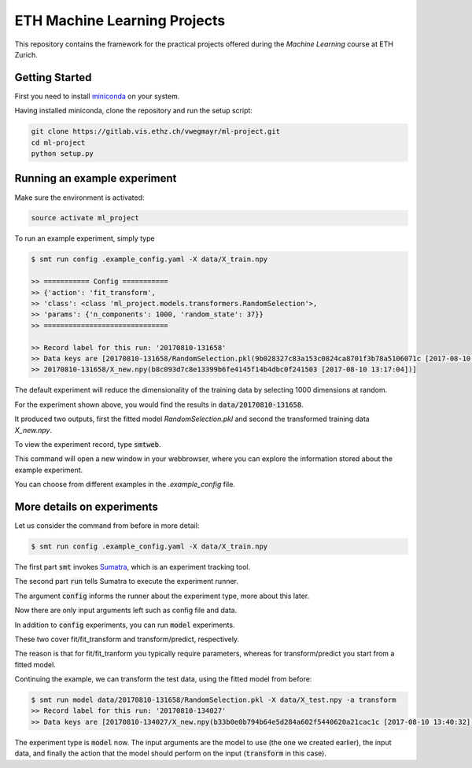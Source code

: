 ETH Machine Learning Projects
=============================

This repository contains the framework for the practical projects offered
during the *Machine Learning* course at ETH Zurich.

Getting Started
---------------

First you need to install miniconda_ on your system.

.. _miniconda: https://conda.io/docs/install/quick.html#linux-miniconda-install

Having installed miniconda, clone the repository and run the setup script:

.. code-block:: shell

    git clone https://gitlab.vis.ethz.ch/vwegmayr/ml-project.git
    cd ml-project
    python setup.py

Running an example experiment
-----------------------------

Make sure the environment is activated:

.. code-block:: shell

    source activate ml_project

To run an example experiment, simply type

.. code-block:: shell

    $ smt run config .example_config.yaml -X data/X_train.npy 

    >> =========== Config ===========
    >> {'action': 'fit_transform',
    >> 'class': <class 'ml_project.models.transformers.RandomSelection'>,
    >> 'params': {'n_components': 1000, 'random_state': 37}}
    >> ==============================

    >> Record label for this run: '20170810-131658'
    >> Data keys are [20170810-131658/RandomSelection.pkl(9b028327c83a153c0824ca8701f3b78a5106071c [2017-08-10 13:17:04]),
    >> 20170810-131658/X_new.npy(b8c093d7c8e13399b6fe4145f14b4dbc0f241503 [2017-08-10 13:17:04])]

The default experiment will reduce the dimensionality of the training data by
selecting 1000 dimensions at random.

For the experiment shown above, you would find the results in
:code:`data/20170810-131658`.

It produced two outputs, first the fitted model *RandomSelection.pkl* and second
the transformed training data *X_new.npy*.

To view the experiment record, type :code:`smtweb`.

This command will open a new window in your webbrowser, where you can explore
the information stored about the example experiment.

You can choose from different examples in the `.example_config` file.

More details on experiments
---------------------------

.. _Sumatra: https://pythonhosted.org/Sumatra/

Let us consider the command from before in more detail:

.. code-block:: shell

    $ smt run config .example_config.yaml -X data/X_train.npy 

The first part :code:`smt` invokes Sumatra_, which is an experiment tracking tool.

The second part :code:`run` tells Sumatra to execute the experiment runner.

The argument :code:`config` informs the runner about the experiment type, more about this later.

Now there are only input arguments left such as config file and data.

In addition to :code:`config` experiments, you can run :code:`model` experiments.

These two cover fit/fit_transform and transform/predict, respectively.

The reason is that for fit/fit_tranform you typically require parameters, whereas
for transform/predict you start from a fitted model.

Continuing the example, we can transform the test data, using
the fitted model from before:

.. code-block:: shell

    $ smt run model data/20170810-131658/RandomSelection.pkl -X data/X_test.npy -a transform
    >> Record label for this run: '20170810-134027'
    >> Data keys are [20170810-134027/X_new.npy(b33b0e0b794b64e5d284a602f5440620a21cac1c [2017-08-10 13:40:32])]

The experiment type is :code:`model` now. The input arguments are the model to
use (the one we created earlier), the input data, and finally the action that the
model should perform on the input (:code:`transform` in this case).
